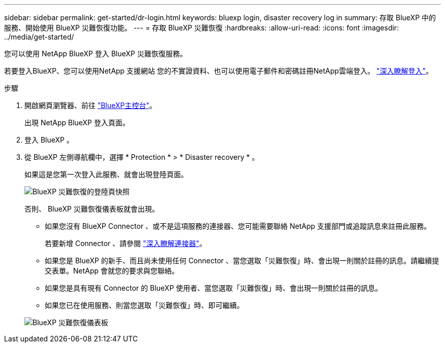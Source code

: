 ---
sidebar: sidebar 
permalink: get-started/dr-login.html 
keywords: bluexp login, disaster recovery log in 
summary: 存取 BlueXP 中的服務、開始使用 BlueXP 災難恢復功能。 
---
= 存取 BlueXP 災難恢復
:hardbreaks:
:allow-uri-read: 
:icons: font
:imagesdir: ../media/get-started/


[role="lead"]
您可以使用 NetApp BlueXP 登入 BlueXP 災難恢復服務。

若要登入BlueXP、您可以使用NetApp 支援網站 您的不實證資料、也可以使用電子郵件和密碼註冊NetApp雲端登入。 https://docs.netapp.com/us-en/cloud-manager-setup-admin/task-logging-in.html["深入瞭解登入"^]。

.步驟
. 開啟網頁瀏覽器、前往 https://console.bluexp.netapp.com/["BlueXP主控台"^]。
+
出現 NetApp BlueXP 登入頁面。

. 登入 BlueXP 。
. 從 BlueXP 左側導航欄中，選擇 * Protection * > * Disaster recovery * 。
+
如果這是您第一次登入此服務、就會出現登陸頁面。

+
image:draas-landing2.png["BlueXP 災難恢復的登陸頁快照"]

+
否則、 BlueXP 災難恢復儀表板就會出現。

+
** 如果您沒有 BlueXP Connector 、或不是這項服務的連接器、您可能需要聯絡 NetApp 支援部門或追蹤訊息來註冊此服務。
+
若要新增 Connector 、請參閱 https://docs.netapp.com/us-en/bluexp-setup-admin/concept-connectors.html["深入瞭解連接器"^]。

** 如果您是 BlueXP 的新手、而且尚未使用任何 Connector 、當您選取「災難恢復」時、會出現一則關於註冊的訊息。請繼續提交表單。NetApp 會就您的要求與您聯絡。
** 如果您是具有現有 Connector 的 BlueXP 使用者、當您選取「災難恢復」時、會出現一則關於註冊的訊息。
** 如果您已在使用服務、則當您選取「災難恢復」時、即可繼續。


+
image:dr-dashboard.png["BlueXP 災難恢復儀表板"]


